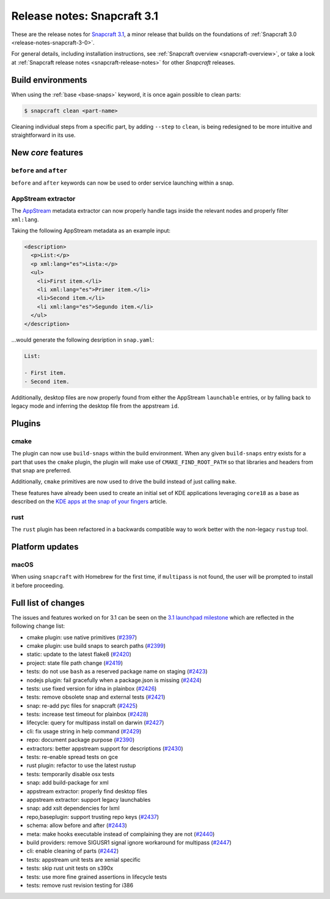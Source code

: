 .. 10719.md

.. _release-notes-snapcraft-3-1:

Release notes: Snapcraft 3.1
============================

These are the release notes for `Snapcraft 3.1 <https://github.com/snapcore/snapcraft/releases/tag/3.1>`__, a minor release that builds on the foundations of :ref:`Snapcraft 3.0 <release-notes-snapcraft-3-0>`.

For general details, including installation instructions, see :ref:`Snapcraft overview <snapcraft-overview>`, or take a look at :ref:`Snapcraft release notes <snapcraft-release-notes>` for other *Snapcraft* releases.

Build environments
------------------

When using the :ref:`base <base-snaps>` keyword, it is once again possible to clean parts:

.. code:: bash

   $ snapcraft clean <part-name>

Cleaning individual steps from a specific part, by adding ``--step`` to ``clean``, is being redesigned to be more intuitive and straightforward in its use.

New *core* features
-------------------

``before`` and ``after``
~~~~~~~~~~~~~~~~~~~~~~~~

``before`` and ``after`` keywords can now be used to order service launching within a snap.

AppStream extractor
~~~~~~~~~~~~~~~~~~~

The `AppStream <https://www.freedesktop.org/software/appstream/docs/>`__ metadata extractor can now properly handle tags inside the relevant nodes and properly filter ``xml:lang``.

Taking the following AppStream metadata as an example input:

.. code:: xml

     <description>
       <p>List:</p>
       <p xml:lang="es">Lista:</p>
       <ul>
         <li>First item.</li>
         <li xml:lang="es">Primer item.</li>
         <li>Second item.</li>
         <li xml:lang="es">Segundo item.</li>
       </ul>
     </description>

…would generate the following desription in ``snap.yaml``:

.. code:: yaml

   List:

   - First item.
   - Second item.

Additionally, desktop files are now properly found from either the AppStream ``launchable`` entries, or by falling back to legacy mode and inferring the desktop file from the appstream ``id``.

Plugins
-------

cmake
~~~~~

The plugin can now use ``build-snaps`` within the build environment. When any given ``build-snaps`` entry exists for a part that uses the ``cmake`` plugin, the plugin will make use of ``CMAKE_FIND_ROOT_PATH`` so that libraries and headers from that snap are preferred.

Additionally, ``cmake`` primitives are now used to drive the build instead of just calling ``make``.

These features have already been used to create an initial set of KDE applications leveraging ``core18`` as a base as described on the `KDE apps at the snap of your fingers <https://snapcraft.io/blog/kde-apps-at-the-snap-of-your-fingers>`__ article.

rust
~~~~

The ``rust`` plugin has been refactored in a backwards compatible way to work better with the non-legacy ``rustup`` tool.

Platform updates
----------------

macOS
~~~~~

When using ``snapcraft`` with Homebrew for the first time, if ``multipass`` is not found, the user will be prompted to install it before proceeding.

Full list of changes
--------------------

The issues and features worked on for 3.1 can be seen on the `3.1 launchpad milestone <https://launchpad.net/snapcraft/+milestone/3.1>`__ which are reflected in the following change list:

-  cmake plugin: use native primitives (`#2397 <https://github.com/snapcore/snapcraft/pull/2397>`__)
-  cmake plugin: use build snaps to search paths (`#2399 <https://github.com/snapcore/snapcraft/pull/2399>`__)
-  static: update to the latest flake8 (`#2420 <https://github.com/snapcore/snapcraft/pull/2420>`__)
-  project: state file path change (`#2419 <https://github.com/snapcore/snapcraft/pull/2419>`__)
-  tests: do not use ``bash`` as a reserved package name on staging (`#2423 <https://github.com/snapcore/snapcraft/pull/2423>`__)
-  nodejs plugin: fail gracefully when a package.json is missing (`#2424 <https://github.com/snapcore/snapcraft/pull/2424>`__)
-  tests: use fixed version for idna in plainbox (`#2426 <https://github.com/snapcore/snapcraft/pull/2426>`__)
-  tests: remove obsolete snap and external tests (`#2421 <https://github.com/snapcore/snapcraft/pull/2421>`__)
-  snap: re-add pyc files for snapcraft (`#2425 <https://github.com/snapcore/snapcraft/pull/2425>`__)
-  tests: increase test timeout for plainbox (`#2428 <https://github.com/snapcore/snapcraft/pull/2428>`__)
-  lifecycle: query for multipass install on darwin (`#2427 <https://github.com/snapcore/snapcraft/pull/2427>`__)
-  cli: fix usage string in help command (`#2429 <https://github.com/snapcore/snapcraft/pull/2429>`__)
-  repo: document package purpose (`#2390 <https://github.com/snapcore/snapcraft/pull/2390>`__)
-  extractors: better appstream support for descriptions (`#2430 <https://github.com/snapcore/snapcraft/pull/2430>`__)
-  tests: re-enable spread tests on gce
-  rust plugin: refactor to use the latest rustup
-  tests: temporarily disable osx tests
-  snap: add build-package for xml
-  appstream extractor: properly find desktop files
-  appstream extractor: support legacy launchables
-  snap: add xslt dependencies for lxml
-  repo,baseplugin: support trusting repo keys (`#2437 <https://github.com/snapcore/snapcraft/pull/2437>`__)
-  schema: allow before and after (`#2443 <https://github.com/snapcore/snapcraft/pull/2443>`__)
-  meta: make hooks executable instead of complaining they are not (`#2440 <https://github.com/snapcore/snapcraft/pull/2440>`__)
-  build providers: remove SIGUSR1 signal ignore workaround for multipass (`#2447 <https://github.com/snapcore/snapcraft/pull/2447>`__)
-  cli: enable cleaning of parts (`#2442 <https://github.com/snapcore/snapcraft/pull/2442>`__)
-  tests: appstream unit tests are xenial specific
-  tests: skip rust unit tests on s390x
-  tests: use more fine grained assertions in lifecycle tests
-  tests: remove rust revision testing for i386


